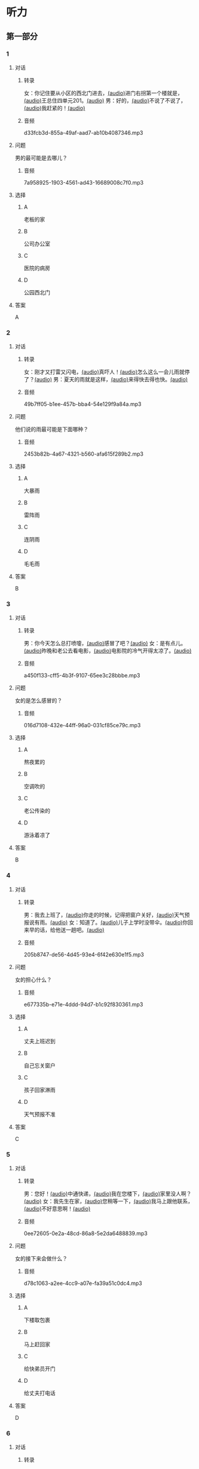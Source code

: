 * 听力
** 第一部分
:PROPERTIES:
:NOTETYPE: 21f26a95-0bf2-4e3f-aab8-a2e025d62c72
:END:
*** 1
:PROPERTIES:
:ID: 071764d0-a779-40bc-a691-48f755f98971
:END:
**** 对话
***** 转录
女：你记住要从小区的西北门进去，[[file:f35698af-af17-446a-85ef-ab37c3def3d3.mp3][(audio)]]进门右拐第一个楼就是，[[file:01d9e175-17e2-4a41-aa0e-e3d1605f096e.mp3][(audio)]]王总住四单元201。[[file:26e28350-fbc4-4871-9c07-397c3c43a289.mp3][(audio)]]
男：好的，[[file:8c0bb68b-5406-48fe-bba0-5bf5cebbd9c6.mp3][(audio)]]不说了不说了，[[file:ebaec4ac-fb9e-406c-8c21-0e17334723d7.mp3][(audio)]]我赶紧的！[[file:b5fb07a5-67b4-4021-81dc-fd5d4c27a4cf.mp3][(audio)]]
***** 音频
d33fcb3d-855a-49af-aad7-ab10b4087346.mp3
**** 问题
男的最可能是去哪儿？
***** 音频
7a958925-1903-4561-ad43-16689008c7f0.mp3
**** 选择
***** A
老板的家
***** B
公司办公室
***** C
医院的病房
***** D
公园西北门
**** 答案
A
*** 2
:PROPERTIES:
:ID: dd887f87-58f1-4410-be19-889a19c26e55
:END:
**** 对话
***** 转录
女：刚才又打雷又闪电，[[file:75e66e7a-286e-4175-9074-f6ff6f71c8e1.mp3][(audio)]]真吓人！[[file:5605de13-f76c-4eb2-bd51-26c4987114df.mp3][(audio)]]怎么这么一会儿雨就停了？[[file:618de789-ea49-4f4c-a6c8-d72a9c51de84.mp3][(audio)]]
男：夏天的雨就是这样，[[file:067db57d-d226-424c-b908-3db24b4b90d5.mp3][(audio)]]来得快去得也快。[[file:0838fba1-7887-4c92-b966-5d25c8f599fb.mp3][(audio)]]
***** 音频
49b7ff05-b1ee-457b-bba4-54e129f9a84a.mp3
**** 问题
他们说的雨最可能是下面哪种？
***** 音频
2453b82b-4a67-4321-b560-afa615f289b2.mp3
**** 选择
***** A
大暴雨
***** B
雷阵雨
***** C
连阴雨
***** D
毛毛雨
**** 答案
B
*** 3
:PROPERTIES:
:ID: 84c6ae83-c480-450a-83bc-2bd9b9385960
:END:
**** 对话
***** 转录
男：你今天怎么总打喷嚏，[[file:e10f98f2-39cc-4297-8653-67962f8c2034.mp3][(audio)]]感冒了吧？[[file:64ff635c-811b-4eff-8e60-68acd66d0ee6.mp3][(audio)]]
女：是有点儿。[[file:0c6ddcc2-f086-45c6-b1de-3e5103bca27f.mp3][(audio)]]昨晚和老公去看电影，[[file:3e8cb301-f776-42f1-8891-f0848b0cd009.mp3][(audio)]]电影院的冷气开得太凉了。[[file:c1e34dac-aa52-4471-b00b-44e2a02c6e25.mp3][(audio)]]
***** 音频
a450f133-cff5-4b3f-9107-65ee3c28bbbe.mp3
**** 问题
女的是怎么感冒的？
***** 音频
016d7108-432e-44ff-96a0-031cf85ce79c.mp3
**** 选择
***** A
熬夜累的
***** B
空调吹的
***** C
老公传染的
***** D
游泳着凉了
**** 答案
B
*** 4
:PROPERTIES:
:ID: 4c695df8-8d7a-45e4-8119-e9aeb9e6be90
:END:
**** 对话
***** 转录
男：我去上班了，[[file:1d51f8b5-f435-47f4-8cf6-8c5a1d7b10fa.mp3][(audio)]]你走的时候，记得把窗户关好，[[file:8ac11465-6ada-4dbf-a7ee-15c5d376e972.mp3][(audio)]]天气预报说有雨。[[file:57d01fe4-cff8-465f-a048-488e34d8a33d.mp3][(audio)]]
女：知道了。[[file:679bc0e3-a003-42bb-a72b-ac29b69390d5.mp3][(audio)]]儿子上学时没带伞。[[file:5a0f1ab1-aab3-4c2f-8d20-a78ca39ac821.mp3][(audio)]]你回来早的话，给他送一趟吧。[[file:7b256b63-b8bc-42a4-bad5-0a557d0f25a9.mp3][(audio)]]
***** 音频
205b8747-de56-4d45-93e4-6f42e630e1f5.mp3
**** 问题
女的担心什么？
***** 音频
e677335b-e71e-4ddd-94d7-b1c92f830361.mp3
**** 选择
***** A
丈夫上班迟到
***** B
自己忘关窗户
***** C
孩子回家淋雨
***** D
天气预报不准
**** 答案
C
*** 5
:PROPERTIES:
:ID: 3e438f15-819f-48ec-ab97-f8972d6cfead
:END:
**** 对话
***** 转录
男：您好！[[file:1fd6bba6-9554-4445-8323-d4d5f5559101.mp3][(audio)]]中通快递，[[file:8d95e242-f2d9-417f-8927-811889a021fd.mp3][(audio)]]我在您楼下，[[file:adfc5d68-a316-45e1-818f-6797b105e2d0.mp3][(audio)]]家里没人啊？[[file:37c27863-47d4-4931-9a0e-8904a38604b5.mp3][(audio)]]
女：我先生在家，[[file:4398d1c5-c4a3-4e07-854a-eca9091e39cb.mp3][(audio)]]您稍等一下，[[file:5ca7cf6d-30fb-44f2-afd3-63803d98298a.mp3][(audio)]]我马上跟他联系，[[file:2bec03a9-7a1d-496a-814d-7b9cc4eddc9e.mp3][(audio)]]不好意思啊！[[file:88fa3e51-b3b3-4bc1-8f91-7cf9caa39156.mp3][(audio)]]
***** 音频
0ee72605-0e2a-48cd-86a8-5e2da6488839.mp3
**** 问题
女的接下来会做什么？
***** 音频
d78c1063-a2ee-4cc9-a07e-fa39a51c0dc4.mp3
**** 选择
***** A
:PROPERTIES:
:ID: e33f97bf-e023-4f68-96d0-27f410215c49
:END:
下楼取包裹
***** B
马上赶回家
***** C
给快弟员开门
***** D
给丈夫打电话
**** 答案
D
*** 6
:PROPERTIES:
:ID: 0b8c395c-6172-4729-9ed7-cd5ea7023918
:END:
**** 对话
***** 转录
女：看你的黑眼圈，[[file:06cebe81-20dc-4036-bc2d-21afab1c966c.mp3][(audio)]]是不是昨晚又熬夜了？[[file:8c4e8007-00fd-4fee-ad84-73ea8690bc1d.mp3][(audio)]]
男：没错，[[file:6c46c05a-863c-4d3a-8ea7-06017dc98c87.mp3][(audio)]]给欧洲冠军杯决赛做解说，[[file:de9ab3be-151e-4123-97ba-79364b301b75.mp3][(audio)]]录完节目都快早上五点了。[[file:69f76666-dd0c-4877-9247-c24da3f27479.mp3][(audio)]]
***** 音频
eeae6b20-4c69-49c0-8dd0-e141d6c21d38.mp3
**** 问题
男的昨晚为什么熬夜？
***** 音频
114b8138-7fb7-45a5-a870-b69d28c3ebcd.mp3
**** 选择
***** A
加班工作
***** B
拍电视剧
***** C
准备资料
***** D
看体育比赛
**** 答案
A
** 第二部分
*** 7
**** 对话
女：你这次回来怎么买了这么多东西，[[file:e78b1dab-b35a-40ec-a9a0-0724fdbcedcf.mp3][(audio)]]花了不少钱吧？[[file:a0d2e5bc-e7c0-42a4-b339-34ed2a6666c5.mp3][(audio)]]
男：妈，不多。[[file:22dafdab-43cb-4460-a94a-1370b2172d68.mp3][(audio)]]临走时我去领工资，[[file:8973c8de-0178-42ef-a785-fc19412f7867.mp3][(audio)]]结果发现比应得的多了许多。[[file:af6f5c37-196a-4d27-9d8b-013bfcd7397f.mp3][(audio)]]
女：是公司算错了吧？[[file:363f0698-bc28-439c-b20f-4ea65eee7b31.mp3][(audio)]]你应该老老实实地还给人家。[[file:7d925db5-047e-4ba7-838e-dc8f7e96ee18.mp3][(audio)]]
男：没算错，[[file:4730f2ba-ce61-4132-a175-5ddf7a066dd1.mp3][(audio)]]经理说我做事勤快，这是给我加的奖金。[[file:51e06185-4934-41ce-9858-2b140543a6ca.mp3][(audio)]]
**** 问题
关于工资，下列哪项正确？[[file:30355f40-67a2-428c-af63-2d70daf24518.mp3][(audio)]]
**** 选择
***** A
公司算错了钱数
***** B
经理多加了工资
***** C
男的还给了老板
***** D
男的花光了工钱
**** 答案
b
*** 8
**** 对话
女：西安和北京同是古都，[[file:b5561f45-ffc9-402e-ac34-10733bc9994f.mp3][(audio)]]但有个很大的不同，[[file:4c3d520e-9eae-4a44-a7a8-b19ff175b6ad.mp3][(audio)]]就是西安的城墙保存得非常完整。[[file:2fbb6276-8378-4af9-8c03-7e5b11dc9e94.mp3][(audio)]]
男：北京为了扩建，[[file:4c5f79a5-d6ad-4119-8dcf-15b8995ceacf.mp3][(audio)]]拆掉了城墙，[[file:c9887e01-bff6-4080-95ea-4a385a449314.mp3][(audio)]]这一点多少有些遗憾啊！[[file:a302d0e6-273b-4306-b57a-da18a902ce29.mp3][(audio)]]
女：西安城墙现在对游人开放。[[file:350027bf-3aa3-4878-a0a5-13f96cbef939.mp3][(audio)]]我上去游览过，夜景很美。[[file:4a055c94-087b-4cde-9adc-7407441d7259.mp3][(audio)]]
男：作为北京人，我实在有点儿惭愧！[[file:93251ee0-5f02-41c5-9af4-4c91ca059e8a.mp3][(audio)]]
**** 问题
男的感到惭愧的原因是什么？[[file:a7e3776d-77a7-45ea-ad23-de63f791dc56.mp3][(audio)]]
**** 选择
***** A
没见过城墙
***** B
没去过西安
***** C
北京夜景没西安美
***** D
北京拆掉了古城墙
**** 答案
d
*** 9
**** 对话
男：古代有个大官，叫公孙仪，很喜欢吃鱼。[[file:4eadcda8-a69a-46db-a4c8-775ef4fceb36.mp3][(audio)]]很多人给他送鱼，他都不收。[[file:6d7ed534-72fa-4946-96f8-0627d294dff4.mp3][(audio)]]
女：为什么呢？[[file:f234de2e-90d2-4fef-8bbd-91aa08f5cf30.mp3][(audio)]]
男：他说如果我收了别人的鱼，[[file:095cfb40-420b-4f30-8223-898a6b4144bc.mp3][(audio)]]就要按他们的意思去办事，[[file:3fb434b9-18c1-482e-82d7-f8196799ba04.mp3][(audio)]]这样就免不了会违反法律，成了罪人，[[file:12bd29fe-a142-43ee-bcc1-f98400aaa98b.mp3][(audio)]]就别想再吃鱼了。[[file:51949abe-66e3-49be-a332-5b336195fbc8.mp3][(audio)]]
女：公孙仪真是个明白的人啊！[[file:d2115d96-9e8b-424a-bf6d-1518f92919e7.mp3][(audio)]]
**** 问题
问：女的认为公孙仪怎么样？[[file:3db63148-b73d-467e-be2d-1a408be217a0.mp3][(audio)]]
**** 选择
***** A
了不起
***** B
太廉虚
***** C
犯了法
***** D
真糊涂
**** 答案
a
*** 10
**** 对话
男：在中国的名山里，我觉得黄山的风景最美。[[file:0a0d3a02-52cb-4f51-a0d4-958d6e7df728.mp3][(audio)]]
女：不是有那么句话吗？“黄山归来不看山”嘛。[[file:b3b88d4a-0c20-41a6-9557-dd4af38b96ad.mp3][(audio)]]
男：黄山的云海、奇松、怪石和温泉，被称为“四绝”。[[file:57c576a6-eb7b-4500-a9b4-19a94b334244.mp3][(audio)]]
女：虽然夏季黄山的游客最多，但我喜欢冬天去，[[file:33203f51-04fc-49b7-99a8-3f2b44dfe56e.mp3][(audio)]]我觉得冬季才是黄山风景最美的季节。[[file:5d04f1c7-0055-4342-bfd1-36249cccbc77.mp3][(audio)]]
**** 问题
女的为什么喜欢冬天去黄山？
**** 选择
***** A
夏天人丈多
***** B
景色最好看
***** C
淡季门票便宜
***** D
冬季才有去海
**** 答案
b
*** 11-12
**** 对话
女：你来中国留学一年了，现在觉得怎么样？[[file:b21cfcad-c108-422e-b876-2f65fb4e698d.mp3][(audio)]]
男：收获很大，但也很辛苦。[[file:e35db717-91ca-4fc4-b9e4-f656a15eea08.mp3][(audio)]]因为我读的专业是中国古典文学，所以除了学普通话，还要学古汉语。[[file:83025e51-1f39-46cf-9a41-1f846fd14cd4.mp3][(audio)]]
女：真佩服你！[[file:d06f7051-22c5-4edd-84de-40c34112befe.mp3][(audio)]]古汉语连我们中国人自己学起来都觉得吃力。[[file:0ed6aa1d-7b34-433e-85b6-edd116dcfd41.mp3][(audio)]]
男：前段时间看了些明清小说。[[file:8d60fcc0-b912-4771-bb2a-b8cda7035efe.mp3][(audio)]]我原来读过英文版的，不过，老师让我们一定要看中文原著。[[file:6cf3a3e7-b947-4024-87ec-f055032c9279.mp3][(audio)]]
女：是的，这很重要。[[file:b662c246-dc06-4bc1-bdf2-51c0bf4c9583.mp3][(audio)]]那你最近在看什么？[[file:1e660e76-cb7d-44d9-98b3-ca2f6e0c4d91.mp3][(audio)]]
男：我在读唐诗，[[file:d7ba3d8d-5db2-491a-aa15-610e99cac2b0.mp3][(audio)]]我很喜欢李白的作品，[[file:bf04bfd2-6517-43c7-9593-dd9c0ac916c6.mp3][(audio)]]将来想写这方面的毕业论文，[[file:982812a9-ae3c-4fe7-8bba-cb0719f6cfad.mp3][(audio)]]有些问题还想请教你呢。[[file:1968759c-0478-4064-99e5-e89f28b92dfa.mp3][(audio)]]
**** 题目
***** 11
****** 问题
从对话中可以知道，女的佩服男的什么？[[file:3195bcc5-4d65-4d0a-b504-2002418a7e02.mp3][(audio)]]
****** 选择
******* A
懂古代汉语
******* B
学习古典文学
******* C
能看中文原著
******* D
对唐诗很有研究
****** 答案
a
***** 12
****** 问题
关于男的，从对话中可以知道什么？[[file:db71940d-9fae-4f30-9860-2f2c09c45a28.mp3][(audio)]]
****** 选择
******* A
是英国留学生
******* B
在写毕业论文
******* C
打算研究唐诗
******* D
爱读明清小说
****** 答案
c
*** 13-14
**** 段话
中国古代教育家孔子有个学生，名叫子路。[[file:09aaeb24-9b6f-40df-9fb4-8c28f05bbffa.mp3][(audio)]]子路生活的那个年代，社会动乱，[[file:ded44f6f-7461-4c8a-bc31-0f8cb327ee54.mp3][(audio)]]连年的战争使老百姓的生活过得非常困难，[[file:ef7c1ab5-7646-4459-8530-e3608eeb8f57.mp3][(audio)]]子路的父母都是农民，家里的日子也是一样。[[file:33d1d872-90c0-47f7-b056-759ec879a767.mp3][(audio)]]一天，子路外出回来，刚到门口就听到父母在屋里说话：[[file:bd6a8e33-63cf-44a6-9c8f-0f1bfe52879a.mp3][(audio)]]“活了大半辈子了，别说鱼啊、肉啊，[[file:febe8975-e800-480e-af0a-42b829219c96.mp3][(audio)]]只要能饱饱地吃上一顿米饭，我们也就满足啦！”[[file:e0a5da8c-9ec2-4889-9493-308b59017059.mp3][(audio)]]子路听了，心里觉得十分惭愧。[[file:b471d11e-2fd3-4f24-8554-127ad4d73857.mp3][(audio)]]他暗下决心：[[file:469ce74d-e9e3-425d-9ee2-478108c9c3b7.mp3][(audio)]]“一定要让父母吃上米饭，不能再委屈他们了！”[[file:a27a1359-a1f7-440c-8afe-4c6aec388d95.mp3][(audio)]]
**** 题目
***** 13
****** 问题
子路家的生活为什么非常困难？[[file:cb606222-e6b0-43e3-9037-ee287a35d703.mp3][(audio)]]
****** 选择
******* A
父母体弱多病
******* B
赶上多年的战争
******* C
家里失去了土地
******* D
子路不想当农民
****** 答案
b
***** 14
****** 问题
子路听到父母的谈话后，心里感到怎么样？[[file:b4e4c0bf-dd6b-45e2-a2e3-38d43b79db34.mp3][(audio)]]
****** 选择
******* A
特别委屈
******* B
十分难过
******* C
非常生气
******* D
很难为情
****** 答案
d
* 阅读
** 第一部分
*** 课文
*** 题目
**** 15
***** 选择
****** A
抓紧
****** B
浪费
****** C
度过
****** D
节省
***** 答案
c
**** 16
***** 选择
****** A
并且
****** B
以及
****** C
另外
****** D
甚至
***** 答案
b
**** 17
***** 选择
****** A
特点
****** B
能力
****** C
脾气
****** D
习惯
***** 答案
d
**** 18
***** 选择
****** A
勤俭节约的思想
****** B
自食其力的能力
****** C
战胜困难的精神
****** D
对家庭的责任感
***** 答案
c
** 第二部分
*** 19
:PROPERTIES:
:ID: c22e1663-dc3c-42ae-92f0-199d98bba14c
:END:
**** 段话
半年后，子路要回家了。子路路过镇上，买了一袋米、一块肉、两条鱼，背在后背上。天气非常寒冷，雪地很滑，子路不小心滑了一下，背上的米袋差点儿都被甩出去。他顶着大雪往前走，扶着米袋的双手冻得不行，就停下来暖暖，再继续赶路。
**** 选择
***** A
子路冒着大雪赶回了家
***** B
子路冻得甩掉了鱼和肉
***** C
雪地太滑所以子路摔倒了
***** D
子路买的东西多得背不动
**** 答案
a
*** 20
:PROPERTIES:
:ID: 4a7813db-84ab-4f13-9767-00098cc158ed
:END:
**** 段话
心理学家教会了一只名叫“猎人“的牧羊犬很多英文单词。这意昧着，狗对人类语言的理解能力超过人类想象。“猎人“所掌握的1000多个单词里包括“飞盘“篮球“和“毛绒玩具“等。同时它还能根据作用和功能对这些单词进行分类，这与3岁儿童的能力是一样的。
**** 选择
***** A
“猎人“喜欢玩毛绒玩具
***** B
“猎人“的智力不如3岁儿童
***** C
“猎人“是最理解人类语言的狗
***** D
“猎人“会的单词比我们想象的多
**** 答案
d
*** 21
:PROPERTIES:
:ID: 492cf0d2-d497-49e7-9395-8a22c24a4813
:END:
**** 段话
在中国历史上，许多朝代都曾经修建、扩建过长城。保存至今的秦长城已不多见，现在人们看到的大多是明长城。秦始皇时期修建的长城比明长城更靠北，并且大多是用土筑成的。在内蒙古包头一带，人们还可以看到保存较为完整的一段秦长城。
**** 选择
***** A
明长城修建在秦长城的北面
***** B
长城主要修建于秦代和明代
***** C
秦代修建长城时多用土筑成
***** D
秦长城仅在内蒙古包头一带
**** 答案
c
*** 22
:PROPERTIES:
:ID: c3b37d11-2594-46eb-8873-9d0a587e724a
:END:
**** 段话
唐太宗李世民改进科举考试，使大批有德有才的人当上官，为国家出力。他还努力减轻百姓的负担，发展农业生产，使百姓生活有了很大改善。他在位时，唐朝成为一个空前繁荣富强的国家，这一时期被后人称为“贞观之治“。
**** 选择
***** A
李世民不重视发展农业生产
***** B
百姓们纷纷要求减轻生活负担
***** C
通过考试，李世民挑选了很多人才
***** D
“贞观之治“是中国社会最繁荣的时期
**** 答案
c
** 第三部分
*** 23-25
**** 课文
**** 题目
***** 23
****** 问题
在路上孔子听到的是什么声音：
****** 选择
******* A
雨声
******* B
雷声
******* C
海浪声
******* D
岩石滚落声
****** 答案
***** 24
****** 问题
那位渔民笑话孔子什么？
****** 选择
******* A
喝水的样子
******* B
自以为很了不起
******* C
书读得太少
******* D
不知海水是咸的
****** 答案
***** 25
****** 问题
孔子为什么觉得非常惭愧？
****** 选择
******* A
做错事却不改
******* B
学生太骄傲了
******* C
自己看不起渔夫
******* D
自己也有不懂的事
****** 答案
*** 26-28
**** 课文
**** 题目
***** 26
****** 问题
母亲为什么要去医院？
****** 选择
******* A
她生了重病
******* B
她的儿子病了
******* C
她要装假牙
******* D
她要预约看病
****** 答案
***** 27
****** 问题
儿子开始为什么不理医生？
****** 选择
******* A
他要抽烟
******* B
他要打电话
******* C
他舍不得为母亲花钱
******* D
他不想让母亲发现实情
****** 答案
***** 28
****** 问题
上文主要谈的是：
****** 选择
******* A
老人需要假牙
******* B
大款儿子不孝顺
******* C
什么是真正的孝顺
******* D
她心反而会办环事
****** 答案
* 书写
** 第一部分
*** 29
**** 词语
***** 1
让她
***** 2
环脾气
***** 3
不少季屈
***** 4
我的
***** 5
受了
**** 答案
***** 1
*** 30
**** 词语
***** 1
网上阅读的人
***** 2
喜欢
***** 3
8％
***** 4
只占到
**** 答案
***** 1
*** 31
**** 词语
***** 1
近千年的
***** 2
在中国
***** 3
这是个
***** 4
民间故事
***** 5
流传了
**** 答案
***** 1
